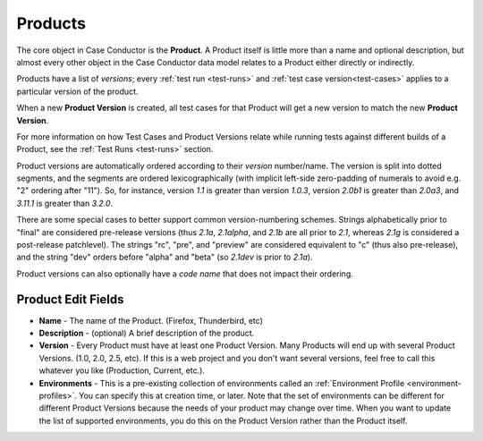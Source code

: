 .. _products:

Products
========

The core object in Case Conductor is the **Product**. A Product itself is little
more than a name and optional description, but almost every other object in the
Case Conductor data model relates to a Product either directly or indirectly.

.. _product-versions:

Products have a list of *versions*; every :ref:`test run <test-runs>` and
:ref:`test case version<test-cases>` applies to a particular version of the
product.

When a new **Product Version** is created, all test cases for that Product will
get a new version to match the new **Product Version**.

For more information on how Test Cases and Product Versions relate while
running tests against different builds of a Product, see the :ref:`Test Runs
<test-runs>` section.

Product versions are automatically ordered according to their *version*
number/name. The version is split into dotted segments, and the segments are
ordered lexicographically (with implicit left-side zero-padding of numerals to
avoid e.g. "2" ordering after "11"). So, for instance, version *1.1* is greater
than version *1.0.3*, version *2.0b1* is greater than *2.0a3*, and *3.11.1* is
greater than *3.2.0*.

There are some special cases to better support common version-numbering
schemes. Strings alphabetically prior to "final" are considered pre-release
versions (thus *2.1a*, *2.1alpha*, and *2.1b* are all prior to *2.1*, whereas
*2.1g* is considered a post-release patchlevel). The strings "rc", "pre", and
"preview" are considered equivalent to "c" (thus also pre-release), and the
string "dev" orders before "alpha" and "beta" (so *2.1dev* is prior to *2.1a*).

Product versions can also optionally have a *code name* that does not impact
their ordering.

.. _product-edit-fields:

Product Edit Fields
^^^^^^^^^^^^^^^^^^^

* **Name** - The name of the Product. (Firefox, Thunderbird, etc)
* **Description** - (optional) A brief description of the product.
* **Version** - Every Product must have at least one Product Version.  Many
  Products will end up with several Product Versions. (1.0, 2.0, 2.5,
  etc).  If this is a web project and you don't want several versions, feel
  free to call this whatever you like (Production, Current, etc.).
* **Environments** - This is a pre-existing collection of environments called
  an :ref:`Environment Profile <environment-profiles>`.  You can specify this
  at creation time, or later.  Note that the set of environments can be
  different for different Product Versions because the needs of your product
  may change over time.  When you want to update the list of supported
  environments, you do this on the Product Version rather than the Product
  itself.